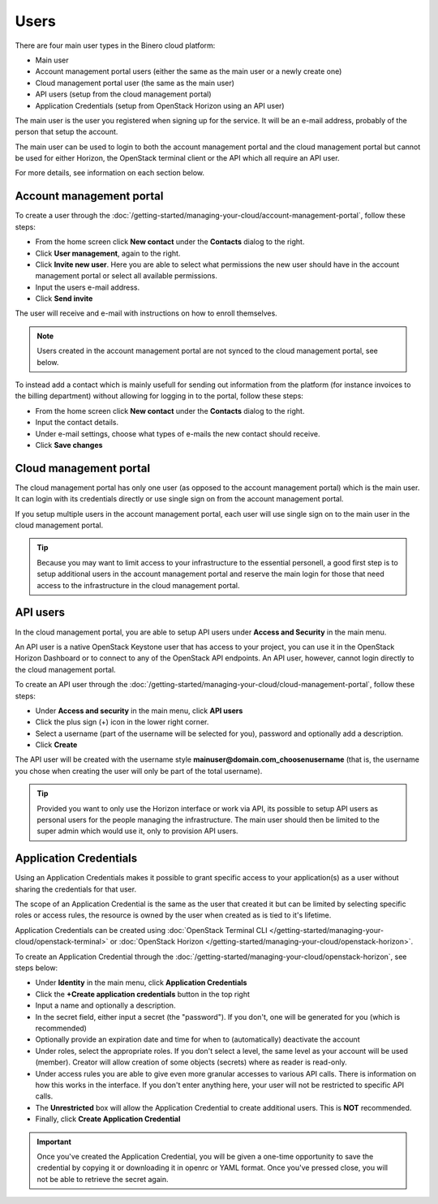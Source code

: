 =====
Users
=====

There are four main user types in the Binero cloud platform:

- Main user
- Account management portal users (either the same as the main user or a newly create one)
- Cloud management portal user (the same as the main user)
- API users (setup from the cloud management portal)
- Application Credentials (setup from OpenStack Horizon using an API user)

The main user is the user you registered when signing up for the service. It will be an e-mail address, probably of
the person that setup the account.

The main user can be used to login to both the account management portal and the cloud management portal but cannot
be used for either Horizon, the OpenStack terminal client or the API which all require an API user. 

For more details, see information on each section below.

Account management portal
-------------------------

To create a user through the :doc:`/getting-started/managing-your-cloud/account-management-portal`, follow these steps:

* From the home screen click **New contact** under the **Contacts** dialog to the right.

* Click **User management**, again to the right.

* Click **Invite new user**. Here you are able to select what permissions the new user
  should have in the account management portal or select all available permissions. 

* Input the users e-mail address.

* Click **Send invite**

The user will receive and e-mail with instructions on how to enroll themselves. 

.. note::

   Users created in the account management portal are not synced to the cloud management portal, see below.

To instead add a contact which is mainly usefull for sending out information from the platform (for instance invoices to the
billing department) without allowing for logging in to the portal, follow these steps: 

* From the home screen click **New contact** under the **Contacts** dialog to the right.

* Input the contact details.

* Under e-mail settings, choose what types of e-mails the new contact should receive.

* Click **Save changes**

Cloud management portal
-----------------------

The cloud management portal has only one user (as opposed to the account management portal) which is the
main user. It can login with its credentials directly or use single sign on from the account management portal.

If you setup multiple users in the account management portal, each user will use single sign on to the main
user in the cloud management portal.

.. tip::

   Because you may want to limit access to your infrastructure to the essential personell, a good first step is
   to setup additional users in the account management portal and reserve the main login for those that need
   access to the infrastructure in the cloud management portal.

API users
---------

In the cloud management portal, you are able to setup API users under **Access and Security** in the main menu.

An API user is a native OpenStack Keystone user that has access to your project, you can use it in the OpenStack Horizon Dashboard
or to connect to any of the OpenStack API endpoints. An API user, however, cannot login directly to the cloud management portal.

To create an API user through the :doc:`/getting-started/managing-your-cloud/cloud-management-portal`, follow these steps:

* Under **Access and security** in the main menu, click **API users**

* Click the plus sign (+) icon in the lower right corner.

* Select a username (part of the username will be selected for you), password and optionally add a description.

* Click **Create**

The API user will be created with the username style **mainuser@domain.com_choosenusername** (that is, the username
you chose when creating the user will only be part of the total username).

.. tip::

   Provided you want to only use the Horizon interface or work via API, its possible to setup API users as personal
   users for the people managing the infrastructure. The main user should then be limited to the super admin which
   would use it, only to provision API users.

Application Credentials
-----------------------

Using an Application Credentials makes it possible to grant specific access to your application(s) as
a user without sharing the credentials for that user.

The scope of an Application Credential is the same as the user that created it but can be limited by selecting
specific roles or access rules, the resource is owned by the user when created as is tied to it's lifetime.

Application Credentials can be created using :doc:`OpenStack Terminal CLI </getting-started/managing-your-cloud/openstack-terminal>`
or :doc:`OpenStack Horizon </getting-started/managing-your-cloud/openstack-horizon>`.

To create an Application Credential through the :doc:`/getting-started/managing-your-cloud/openstack-horizon`, see steps below:

* Under **Identity** in the main menu, click **Application Credentials**

* Click the **+Create application credentials** button in the top right

* Input a name and optionally a description.

* In the secret field, either input a secret (the "password"). If you don't, one will be generated
  for you (which is recommended)

* Optionally provide an expiration date and time for when to (automatically) deactivate the account

* Under roles, select the appropriate roles. If you don't select a level, the same level as your account will be
  used (member). Creator will allow creation of some objects (secrets) where as reader is read-only.

* Under access rules you are able to give even more granular accesses to various API calls. There is information on how
  this works in the interface. If you don't enter anything here, your user will not be restricted to specific API calls.

* The **Unrestricted** box will allow the Application Credential to create additional users. This is **NOT** recommended.

* Finally, click **Create Application Credential**

.. important::

   Once you've created the Application Credential, you will be given a one-time opportunity to save the credential by
   copying it or downloading it in openrc or YAML format. Once you've pressed close, you will not be able to retrieve
   the secret again.

..  seealso::
  - :doc:`/getting-started/managing-your-cloud/cloud-management-portal`
  - :doc:`/getting-started/managing-your-cloud/account-management-portal`
